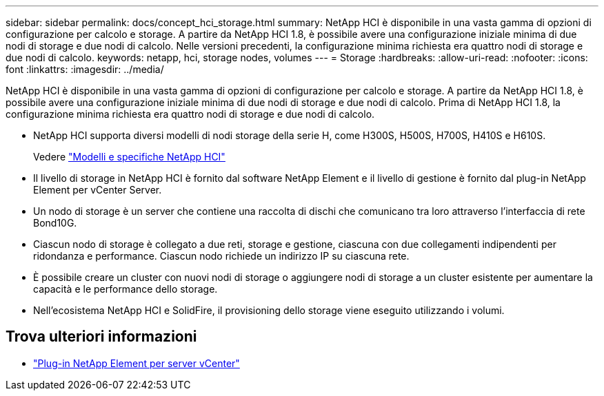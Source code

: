 ---
sidebar: sidebar 
permalink: docs/concept_hci_storage.html 
summary: NetApp HCI è disponibile in una vasta gamma di opzioni di configurazione per calcolo e storage. A partire da NetApp HCI 1.8, è possibile avere una configurazione iniziale minima di due nodi di storage e due nodi di calcolo. Nelle versioni precedenti, la configurazione minima richiesta era quattro nodi di storage e due nodi di calcolo. 
keywords: netapp, hci, storage nodes, volumes 
---
= Storage
:hardbreaks:
:allow-uri-read: 
:nofooter: 
:icons: font
:linkattrs: 
:imagesdir: ../media/


[role="lead"]
NetApp HCI è disponibile in una vasta gamma di opzioni di configurazione per calcolo e storage. A partire da NetApp HCI 1.8, è possibile avere una configurazione iniziale minima di due nodi di storage e due nodi di calcolo. Prima di NetApp HCI 1.8, la configurazione minima richiesta era quattro nodi di storage e due nodi di calcolo.

* NetApp HCI supporta diversi modelli di nodi storage della serie H, come H300S, H500S, H700S, H410S e H610S.
+
Vedere https://www.netapp.com/us/products/converged-systems/hyper-converged-infrastructure.aspx#modelsAndSpecs["Modelli e specifiche NetApp HCI"^]

* Il livello di storage in NetApp HCI è fornito dal software NetApp Element e il livello di gestione è fornito dal plug-in NetApp Element per vCenter Server.
* Un nodo di storage è un server che contiene una raccolta di dischi che comunicano tra loro attraverso l'interfaccia di rete Bond10G.
* Ciascun nodo di storage è collegato a due reti, storage e gestione, ciascuna con due collegamenti indipendenti per ridondanza e performance. Ciascun nodo richiede un indirizzo IP su ciascuna rete.
* È possibile creare un cluster con nuovi nodi di storage o aggiungere nodi di storage a un cluster esistente per aumentare la capacità e le performance dello storage.
* Nell'ecosistema NetApp HCI e SolidFire, il provisioning dello storage viene eseguito utilizzando i volumi.




== Trova ulteriori informazioni

* https://docs.netapp.com/us-en/vcp/index.html["Plug-in NetApp Element per server vCenter"^]

